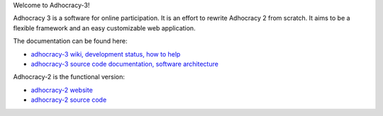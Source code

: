 Welcome to Adhocracy-3!

Adhocracy 3 is a software for online participation.
It is an effort to rewrite Adhocracy 2 from scratch.
It aims to be a flexible framework and an easy customizable web application.

The documentation can be found here:

* `adhocracy-3 wiki, development status, how to help <https://github.com/adhocracy/adhocracy-3/wiki>`_
* `adhocracy-3 source code documentation, software architecture <http://adhocracy-3-playground.readthedocs.org/en/latest/index.html>`_


Adhocracy-2 is the functional version:

* `adhocracy-2 website <https://adhocracy.de>`_
* `adhocracy-2 source code <https://bitbucket.org/liqd/adhocracy/src>`_


